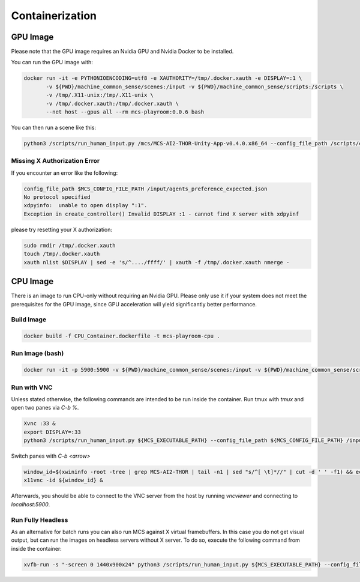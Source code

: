 Containerization
================

GPU Image
---------

Please note that the GPU image requires an Nvidia GPU and Nvidia Docker to be installed.

You can run the GPU image with:

.. code-block:: console

    docker run -it -e PYTHONIOENCODING=utf8 -e XAUTHORITY=/tmp/.docker.xauth -e DISPLAY=:1 \
           -v ${PWD}/machine_common_sense/scenes:/input -v ${PWD}/machine_common_sense/scripts:/scripts \
           -v /tmp/.X11-unix:/tmp/.X11-unix \
           -v /tmp/.docker.xauth:/tmp/.docker.xauth \
           --net host --gpus all --rm mcs-playroom:0.0.6 bash


You can then run a scene like this:

.. code-block:: console

    python3 /scripts/run_human_input.py /mcs/MCS-AI2-THOR-Unity-App-v0.4.0.x86_64 --config_file_path /scripts/config_oracle.ini /input/hinged_container_example.json

Missing X Authorization Error
*****************************

If you encounter an error like the following:

.. code-block:: console

    config_file_path $MCS_CONFIG_FILE_PATH /input/agents_preference_expected.json 
    No protocol specified
    xdpyinfo:  unable to open display ":1".
    Exception in create_controller() Invalid DISPLAY :1 - cannot find X server with xdpyinf

please try resetting your X authorization:

.. code-block:: console

    sudo rmdir /tmp/.docker.xauth
    touch /tmp/.docker.xauth
    xauth nlist $DISPLAY | sed -e 's/^..../ffff/' | xauth -f /tmp/.docker.xauth nmerge -

CPU Image
---------

There is an image to run CPU-only without requiring an Nvidia GPU. Please only use it if your system does not meet the
prerequisites for the GPU image, since GPU acceleration will yield significantly better performance.

Build Image
***********

.. code-block:: console

    docker build -f CPU_Container.dockerfile -t mcs-playroom-cpu .

Run Image (bash)
****************

.. code-block:: console

    docker run -it -p 5900:5900 -v ${PWD}/machine_common_sense/scenes:/input -v ${PWD}/machine_common_sense/scripts:/scripts mcs-playroom-cpu bash

Run with VNC
************

Unless stated otherwise, the following commands are intended to be run inside the container.
Run tmux with `tmux` and open two panes via `C-b %`.

.. code-block:: console

    Xvnc :33 &
    export DISPLAY=:33
    python3 /scripts/run_human_input.py ${MCS_EXECUTABLE_PATH} --config_file_path ${MCS_CONFIG_FILE_PATH} /input/hinged_container_example.json

Switch panes with `C-b <arrow>`

.. code-block:: console

    window_id=$(xwininfo -root -tree | grep MCS-AI2-THOR | tail -n1 | sed "s/^[ \t]*//" | cut -d ' ' -f1) && echo ${window_id}
    x11vnc -id ${window_id} &

Afterwards, you should be able to connect to the VNC server from the host by running `vncviewer` and connecting to
`localhost:5900`.

Run Fully Headless
******************

As an alternative for batch runs you can also run MCS against X virtual framebuffers. In this case you do not get visual
output, but can run the images on headless servers without X server. To do so, execute the following command
from inside the container:

.. code-block:: console

    xvfb-run -s "-screen 0 1440x900x24" python3 /scripts/run_human_input.py ${MCS_EXECUTABLE_PATH} --config_file_path ${MCS_CONFIG_FILE_PATH} /input/agents_preference_expected.json
